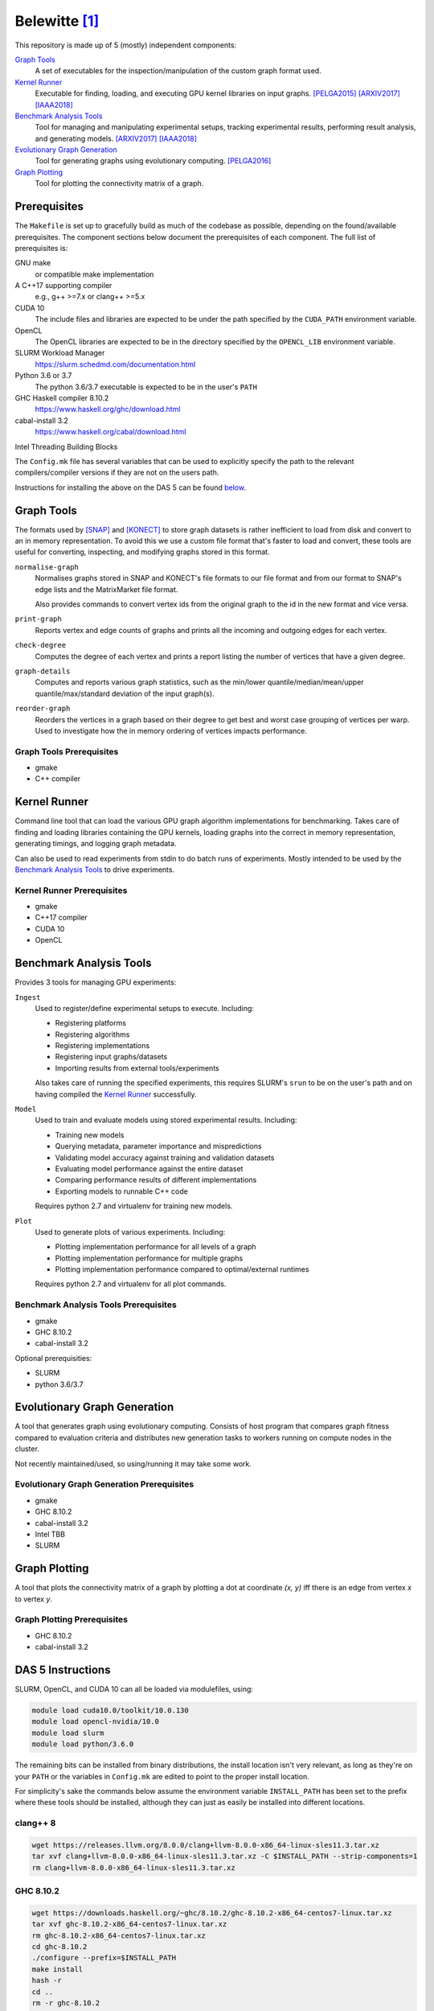 ==============
Belewitte [1]_
==============

.. image:: https://zenodo.org/badge/DOI/10.5281/zenodo.3902239.svg
   :target: https://doi.org/10.5281/zenodo.3902239
.. image:: https://zenodo.org/badge/DOI/10.5281/zenodo.3902234.svg
   :target: https://doi.org/10.5281/zenodo.3902234

This repository is made up of 5 (mostly) independent components:

`Graph Tools`_
    A set of executables for the inspection/manipulation of the custom graph
    format used.

`Kernel Runner`_
    Executable for finding, loading, and executing GPU kernel libraries on
    input graphs. [PELGA2015]_ [ARXIV2017]_ [IAAA2018]_

`Benchmark Analysis Tools`_
    Tool for managing and manipulating experimental setups, tracking
    experimental results, performing result analysis, and generating models.
    [ARXIV2017]_ [IAAA2018]_

`Evolutionary Graph Generation`_
    Tool for generating graphs using evolutionary computing. [PELGA2016]_

`Graph Plotting`_
    Tool for plotting the connectivity matrix of a graph.

Prerequisites
=============

The ``Makefile`` is set up to gracefully build as much of the codebase as
possible, depending on the found/available prerequisites. The component
sections below document the prerequisites of each component. The full list of
prerequisites is:

GNU make
    or compatible make implementation

A C++17 supporting compiler
    e.g., g++ >=7.x or clang++ >=5.x

CUDA 10
    The include files and libraries are expected to be under the path specified
    by the ``CUDA_PATH`` environment variable.

OpenCL
    The OpenCL libraries are expected to be in the directory specified by the
    ``OPENCL_LIB`` environment variable.

SLURM Workload Manager
    https://slurm.schedmd.com/documentation.html

Python 3.6 or 3.7
    The python 3.6/3.7 executable is expected to be in the user's ``PATH``

GHC Haskell compiler 8.10.2
    https://www.haskell.org/ghc/download.html

cabal-install 3.2
    https://www.haskell.org/cabal/download.html

Intel Threading Building Blocks

The ``Config.mk`` file has several variables that can be used to explicitly
specify the path to the relevant compilers/compiler versions if they are not on
the users path.

Instructions for installing the above on the DAS 5 can be found `below <DAS 5
Instructions_>`_.

Graph Tools
===========

The formats used by [SNAP]_ and [KONECT]_ to store graph datasets is rather
inefficient to load from disk and convert to an in memory representation. To
avoid this we use a custom file format that's faster to load and convert, these
tools are useful for converting, inspecting, and modifying graphs stored in
this format.

``normalise-graph``
    Normalises graphs stored in SNAP and KONECT's file formats to our file
    format and from our format to SNAP's edge lists and the MatrixMarket file
    format.

    Also provides commands to convert vertex ids from the original graph to the
    id in the new format and vice versa.

``print-graph``
    Reports vertex and edge counts of graphs and prints all the incoming and
    outgoing edges for each vertex.

``check-degree``
    Computes the degree of each vertex and prints a report listing the number
    of vertices that have a given degree.

``graph-details``
    Computes and reports various graph statistics, such as the min/lower
    quantile/median/mean/upper quantile/max/standard deviation of the input
    graph(s).

``reorder-graph``
    Reorders the vertices in a graph based on their degree to get best and
    worst case grouping of vertices per warp. Used to investigate how the in
    memory ordering of vertices impacts performance.

Graph Tools Prerequisites
-------------------------

* gmake
* C++ compiler

Kernel Runner
=============

Command line tool that can load the various GPU graph algorithm
implementations for benchmarking. Takes care of finding and loading libraries
containing the GPU kernels, loading graphs into the correct in memory
representation, generating timings, and logging graph metadata.

Can also be used to read experiments from stdin to do batch runs of
experiments. Mostly intended to be used by the `Benchmark Analysis Tools`_ to
drive experiments.

Kernel Runner Prerequisites
---------------------------

* gmake
* C++17 compiler
* CUDA 10
* OpenCL

Benchmark Analysis Tools
========================

Provides 3 tools for managing GPU experiments:

``Ingest``
    Used to register/define experimental setups to execute. Including:

    * Registering platforms
    * Registering algorithms
    * Registering implementations
    * Registering input graphs/datasets
    * Importing results from external tools/experiments

    Also takes care of running the specified experiments, this requires SLURM's
    ``srun`` to be on the user's path and on having compiled the `Kernel
    Runner`_ successfully.

``Model``
    Used to train and evaluate models using stored experimental results.
    Including:

    * Training new models
    * Querying metadata, parameter importance and mispredictions
    * Validating model accuracy against training and validation datasets
    * Evaluating model performance against the entire dataset
    * Comparing performance results of different implementations
    * Exporting models to runnable C++ code

    Requires python 2.7 and virtualenv for training new models.

``Plot``
    Used to generate plots of various experiments. Including:

    * Plotting implementation performance for all levels of a graph
    * Plotting implementation performance for multiple graphs
    * Plotting implementation performance compared to optimal/external
      runtimes

    Requires python 2.7 and virtualenv for all plot commands.

Benchmark Analysis Tools Prerequisites
--------------------------------------

* gmake
* GHC 8.10.2
* cabal-install 3.2

Optional prerequisities:

* SLURM
* python 3.6/3.7

Evolutionary Graph Generation
=============================

A tool that generates graph using evolutionary computing. Consists of host
program that compares graph fitness compared to evaluation criteria and
distributes new generation tasks to workers running on compute nodes in the
cluster.

Not recently maintained/used, so using/running it may take some work.

Evolutionary Graph Generation Prerequisites
-------------------------------------------

* gmake
* GHC 8.10.2
* cabal-install 3.2
* Intel TBB
* SLURM

Graph Plotting
==============

A tool that plots the connectivity matrix of a graph by plotting a dot at
coordinate `(x, y)` iff there is an edge from vertex `x` to vertex `y`.

Graph Plotting Prerequisites
----------------------------

* GHC 8.10.2
* cabal-install 3.2

DAS 5 Instructions
==================

SLURM, OpenCL, and CUDA 10 can all be loaded via modulefiles, using:

.. code:: bash

    module load cuda10.0/toolkit/10.0.130
    module load opencl-nvidia/10.0
    module load slurm
    module load python/3.6.0

The remaining bits can be installed from binary distributions, the install
location isn't very relevant, as long as they're on your ``PATH`` or the
variables in ``Config.mk`` are edited to point to the proper install location.

For simplicity's sake the commands below assume the environment variable
``INSTALL_PATH`` has been set to the prefix where these tools should be
installed, although they can just as easily be installed into different
locations.

clang++ 8
---------

.. code:: bash

    wget https://releases.llvm.org/8.0.0/clang+llvm-8.0.0-x86_64-linux-sles11.3.tar.xz
    tar xvf clang+llvm-8.0.0-x86_64-linux-sles11.3.tar.xz -C $INSTALL_PATH --strip-components=1
    rm clang+llvm-8.0.0-x86_64-linux-sles11.3.tar.xz

GHC 8.10.2
----------

.. code:: bash

    wget https://downloads.haskell.org/~ghc/8.10.2/ghc-8.10.2-x86_64-centos7-linux.tar.xz
    tar xvf ghc-8.10.2-x86_64-centos7-linux.tar.xz
    rm ghc-8.10.2-x86_64-centos7-linux.tar.xz
    cd ghc-8.10.2
    ./configure --prefix=$INSTALL_PATH
    make install
    hash -r
    cd ..
    rm -r ghc-8.10.2

cabal-install 3.2
-----------------

.. code:: bash

    wget https://downloads.haskell.org/~cabal/cabal-install-3.2.0.0/cabal-install-3.2.0.0-x86_64-unknown-linux.tar.xz
    tar xvf cabal-install-3.2.0.0-x86_64-unknown-linux.tar.xz
    mkdir -p $INSTALL_PATH/bin/
    mv cabal $INSTALL_PATH/bin/
    rm cabal.sig cabal-install-3.2.0.0-x86_64-unknown-linux.tar.xz

-------------------------------------------------------------------------------

.. [1] Mythological being associated with precognition/prediction and graves [2]_

.. [2] This is funny if you know Dutch...

.. [SNAP] http://snap.stanford.edu/data/index.html

.. [KONECT] http://konect.uni-koblenz.de/networks/

.. _indirect: `DAS 5 Instructions`_

.. [PELGA2015]
    :Title: “Quantifying the Performance Impact of Graph Structure on Neighbour Iteration Strategies for PageRank”
    :Authors: Merijn Verstraaten, Ana Lucia Varbanescu, and Cees de Laat
    :Workshop: 1:superscript:`st` Workshop on Performance Engineering for Large Scale Graph Analytics
    :Proceedings: European Conference on Parallel Processing
    :Pages: 528–540
    :Year: 2015
    :Publisher: Springer, Cham

.. [PELGA2016]
    :Title: “Synthetic Graph Generation for Systematic Exploration of Graph Structural Properties”
    :Authors: Merijn Verstraaten, Ana Lucia Varbanescu, and Cees de Laat
    :Workshop: 2:superscript:`nd` Workshop on Performance Engineering for Large Scale Graph Analytics
    :Proceedings: European Conference on Parallel Processing
    :Pages: 557–570
    :Year: 2016
    :Publisher: Springer, Cham

.. [ARXIV2017]
    :Title: “Using Graph Properties to Speed-up GPU-based Graph Traversal: A Model-driven Approach”
    :Authors: Merijn Verstraaten, Ana Lucia Varbanescu, and Cees de Laat
    :Year: 2017
    :eprint: arXiv:1708.01159
    :URL: https://arxiv.org/abs/1708.01159

.. [IAAA2018]
    :Title: “Mix-and-Match: A Model-driven Runtime Optimisation Strategy for BFS on GPUs”
    :Authors: Merijn Verstraaten, Ana Lucia Varbanescu, and Cees de Laat
    :Workshop: 8:superscript:`th` Workshop on Irregular Applications: Architectures and Algorithms
    :Proceedings: 2018 IEEE/ACM 8th Workshop on Irregular Applications: Architectures and Algorithms
    :Pages: 53-60
    :Year: 2018
    :Publisher: IEEE
